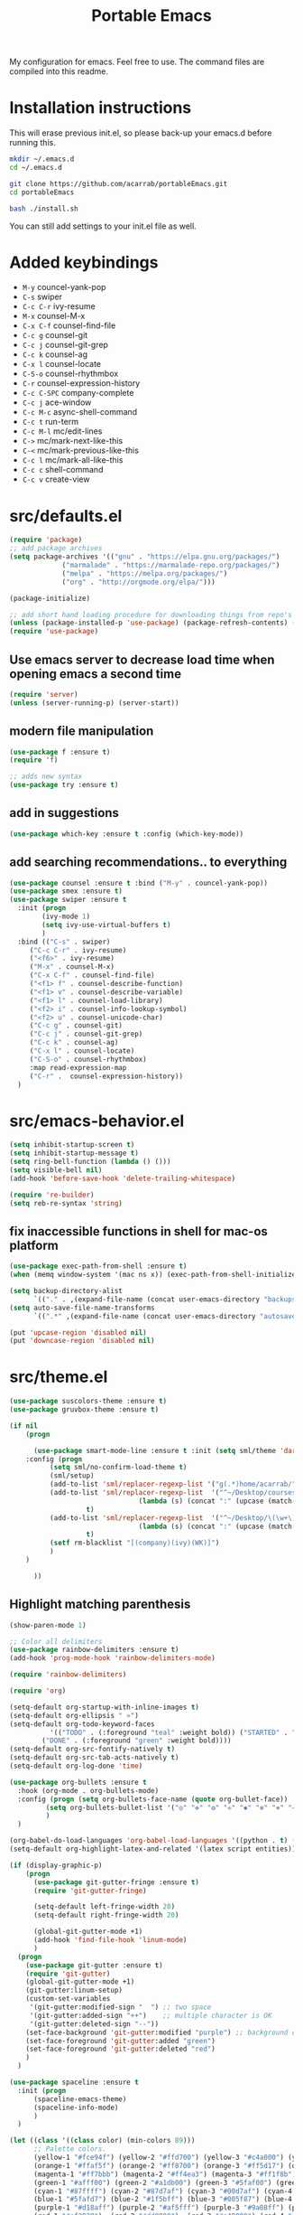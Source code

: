 #+TITLE: Portable Emacs

My configuration for emacs. Feel free to use. The command files are compiled into this readme.

* Installation instructions

  This will erase previous init.el, so please back-up your emacs.d
  before running this.

#+BEGIN_SRC bash
mkdir ~/.emacs.d
cd ~/.emacs.d

git clone https://github.com/acarrab/portableEmacs.git
cd portableEmacs

bash ./install.sh
   #+END_SRC

  You can still add settings to your init.el file as well.

* Added keybindings

- ~M-y~   councel-yank-pop
- ~C-s~   swiper
- ~C-c C-r~   ivy-resume
- ~M-x~   counsel-M-x
- ~C-x C-f~   counsel-find-file
- ~C-c g~   counsel-git
- ~C-c j~   counsel-git-grep
- ~C-c k~   counsel-ag
- ~C-x l~   counsel-locate
- ~C-S-o~   counsel-rhythmbox
- ~C-r~   counsel-expression-history
- ~C-c C-SPC~   company-complete
- ~C-c j~   ace-window
- ~C-c M-c~   async-shell-command
- ~C-c t~   run-term
- ~C-c M-l~   mc/edit-lines
- ~C->~   mc/mark-next-like-this
- ~C-<~   mc/mark-previous-like-this
- ~C-c l~   mc/mark-all-like-this
- ~C-c c~   shell-command
- ~C-c v~   create-view

* src/defaults.el

#+BEGIN_SRC emacs-lisp
(require 'package)
;; add package archives
(setq package-archives '(("gnu" . "https://elpa.gnu.org/packages/")
			 ("marmalade" . "https://marmalade-repo.org/packages/")
			 ("melpa" . "https://melpa.org/packages/")
			 ("org" . "http://orgmode.org/elpa/")))

(package-initialize)

;; add short hand loading procedure for downloading things from repo's
(unless (package-installed-p 'use-package) (package-refresh-contents) (package-install 'use-package))
(require 'use-package)
#+END_SRC

** Use emacs server to decrease load time when opening emacs a second time 

#+BEGIN_SRC emacs-lisp
(require 'server)
(unless (server-running-p) (server-start))
#+END_SRC

** modern file manipulation 

#+BEGIN_SRC emacs-lisp
(use-package f :ensure t)
(require 'f)

;; adds new syntax
(use-package try :ensure t)
#+END_SRC

** add in suggestions 

#+BEGIN_SRC emacs-lisp
(use-package which-key :ensure t :config (which-key-mode))
#+END_SRC

** add searching recommendations.. to everything 

#+BEGIN_SRC emacs-lisp
(use-package counsel :ensure t :bind ("M-y" . councel-yank-pop))
(use-package smex :ensure t)
(use-package swiper :ensure t
  :init (progn
	    (ivy-mode 1)
	    (setq ivy-use-virtual-buffers t)
	    )
  :bind (("C-s" . swiper)
	 ("C-c C-r" . ivy-resume)
	 ("<f6>" . ivy-resume)
	 ("M-x" . counsel-M-x)
	 ("C-x C-f" . counsel-find-file)
	 ("<f1> f" . counsel-describe-function)
	 ("<f1> v" . counsel-describe-variable)
	 ("<f1> l" . counsel-load-library)
	 ("<f2> i" . counsel-info-lookup-symbol)
	 ("<f2> u" . counsel-unicode-char)
	 ("C-c g" . counsel-git)
	 ("C-c j" . counsel-git-grep)
	 ("C-c k" . counsel-ag)
	 ("C-x l" . counsel-locate)
	 ("C-S-o" . counsel-rhythmbox)
	 :map read-expression-map
	 ("C-r" .  counsel-expression-history))
  )
#+END_SRC

* src/emacs-behavior.el

#+BEGIN_SRC emacs-lisp
(setq inhibit-startup-screen t)
(setq inhibit-startup-message t)
(setq ring-bell-function (lambda () ()))
(setq visible-bell nil)
(add-hook 'before-save-hook 'delete-trailing-whitespace)

(require 're-builder)
(setq reb-re-syntax 'string)
#+END_SRC

** fix inaccessible functions in shell for mac-os platform 

#+BEGIN_SRC emacs-lisp
(use-package exec-path-from-shell :ensure t)
(when (memq window-system '(mac ns x)) (exec-path-from-shell-initialize))

(setq backup-directory-alist
      `(("." . ,(expand-file-name (concat user-emacs-directory "backups")))))
(setq auto-save-file-name-transforms
      `((".*" ,(expand-file-name (concat user-emacs-directory "autosaves")) t)))

(put 'upcase-region 'disabled nil)
(put 'downcase-region 'disabled nil)
#+END_SRC

* src/theme.el

#+BEGIN_SRC emacs-lisp
(use-package suscolors-theme :ensure t)
(use-package gruvbox-theme :ensure t)

(if nil
    (progn

      (use-package smart-mode-line :ensure t :init (setq sml/theme 'dark)
	:config (progn
		  (setq sml/no-confirm-load-theme t)
		  (sml/setup)
		  (add-to-list 'sml/replacer-regexp-list '("g(.*)home/acarrab/" ":Palmetto:") t)
		  (add-to-list 'sml/replacer-regexp-list  '("^~/Desktop/courses/\(\w+\)/"
							    (lambda (s) (concat ":" (upcase (match-string 1 s)) ":")))
			       t)
		  (add-to-list 'sml/replacer-regexp-list  '("^~/Desktop/\(\w+\)/"
							    (lambda (s) (concat ":" (upcase (match-string 1 s)) ":")))
			       t)
		  (setf rm-blacklist "[(company)(ivy)(WK)]")
		  )
	)

      ))
#+END_SRC

** Highlight matching parenthesis 

#+BEGIN_SRC emacs-lisp
(show-paren-mode 1)

;; Color all delimiters
(use-package rainbow-delimiters :ensure t)
(add-hook 'prog-mode-hook 'rainbow-delimiters-mode)

(require 'rainbow-delimiters)

(require 'org)

(setq-default org-startup-with-inline-images t)
(setq-default org-ellipsis " »")
(setq-default org-todo-keyword-faces
	      '(("TODO" . (:foreground "teal" :weight bold)) ("STARTED" . "yellow")
		("DONE" . (:foreground "green" :weight bold))))
(setq-default org-src-fontify-natively t)
(setq-default org-src-tab-acts-natively t)
(setq-default org-log-done 'time)

(use-package org-bullets :ensure t
  :hook (org-mode . org-bullets-mode)
  :config (progn (setq org-bullets-face-name (quote org-bullet-face))
		 (setq org-bullets-bullet-list '("◎" "✥" "❂" "✛" "✱" "✻" "⎈" "✛"))
		 )
  )

(org-babel-do-load-languages 'org-babel-load-languages '((python . t) (latex . t)))
(setq-default org-highlight-latex-and-related '(latex script entities))

(if (display-graphic-p)
    (progn
      (use-package git-gutter-fringe :ensure t)
      (require 'git-gutter-fringe)

      (setq-default left-fringe-width 20)
      (setq-default right-fringe-width 20)

      (global-git-gutter-mode +1)
      (add-hook 'find-file-hook 'linum-mode)
      )
  (progn
    (use-package git-gutter :ensure t)
    (require 'git-gutter)
    (global-git-gutter-mode +1)
    (git-gutter:linum-setup)
    (custom-set-variables
     '(git-gutter:modified-sign "  ") ;; two space
     '(git-gutter:added-sign "++")    ;; multiple character is OK
     '(git-gutter:deleted-sign "--"))
    (set-face-background 'git-gutter:modified "purple") ;; background color
    (set-face-foreground 'git-gutter:added "green")
    (set-face-foreground 'git-gutter:deleted "red")
    )
  )

(use-package spaceline :ensure t
  :init (progn
	  (spaceline-emacs-theme)
	  (spaceline-info-mode)
	  )
  )

(let ((class '((class color) (min-colors 89)))
      ;; Palette colors.
      (yellow-1 "#fce94f") (yellow-2 "#ffd700") (yellow-3 "#c4a000") (yellow-3-5 "#aaaa11") (yellow-4 "#875f00")
      (orange-1 "#ffaf5f") (orange-2 "#ff8700") (orange-3 "#ff5d17") (orange-4 "#d75f00") (orange-5 "#af5f00")
      (magenta-1 "#ff7bbb") (magenta-2 "#ff4ea3") (magenta-3 "#ff1f8b")
      (green-1 "#afff00") (green-2 "#a1db00") (green-3 "#5faf00") (green-4 "#008700") (green-5 "#005f00")
      (cyan-1 "#87ffff") (cyan-2 "#87d7af") (cyan-3 "#00d7af") (cyan-4 "#00ac8a") (cyan-5 "#5faf87") (cyan-6 "#005f5f") (cyan-7 "#236f73")
      (blue-1 "#5fafd7") (blue-2 "#1f5bff") (blue-3 "#005f87") (blue-4 "#005faf") (blue-5 "#0000af") (blue-6 "#00005f")
      (purple-1 "#d18aff") (purple-2 "#af5fff") (purple-3 "#9a08ff") (purple-4 "#6c0099")
      (red-1 "#ef2929")  (red-2 "#dd0000")  (red-3 "#a40000") (red-4 "#5f0000")
      (white-1 "#c6c6c6") (white-2 "#c6c6c6") (white-3 "#b2b2b2") (black-1 "#a8a8a8") (black-2 "#8a8a8a")
      (black-2-5 "#6c6c6c") (black-3 "#4e4e4e") (black-4 "#3a3a3a") (black-5 "#303030") (black-6 "#000000")
      (LIGHT_BG "#fdfde7") (white-0 "#eeeeee")
      (green-02 "#5fd700") (green-01 "#d7ff00") (green-0 "#d7ff5f") (green-00 "#d7ff87")
      (cyan-0 "#d7ffd7")
      (blue-01 "#c3c9f8") (blue-0 "#afd7ff") (blue-00 "#d7d7ff")
      (yellow-0 "#ffff87") (yellow-00 "#ffffaf")
      (purple-0 "#af87ff") (purple-00 "#e6a8df")
      (red-0 "#ff4b4b") (red-00 "#ffafaf")
      (magenta-0 "#ffafd7") (magenta-00 "#ffd7ff")
      (orange-0 "#ffaf87") (orange-00 "#ffd787") (orange-000 "#ffd7af")
      (linum-dark "#87875f") (linum-light "#d7d7af")
      )

  (custom-theme-set-faces
   'suscolors

   ;; org-mode
   `(org-code ((,class (:foreground ,blue-1 :background ,black-4))))
   `(org-link ((,class (:foreground ,blue-1 :underline t))))

   `(org-priority ((,class (:foreground ,red-1 :background ,nil))))
   `(org-block ((,class (:foreground ,blue-1 :background ,black-4))))
   `(org-block-background ((,class (:foreground nil :background ,black-5))))
   `(org-block-begin-line ((,class (:foreground ,white-0 :background ,cyan-6))))
   `(org-block-end-line ((,class (:foreground ,black-3 :background nil))))
   )
  )
#+END_SRC

* src/tools.el

#+BEGIN_SRC emacs-lisp
(use-package flycheck :ensure t
  :init (global-flycheck-mode)
  )
#+END_SRC

** Auto-complete 

#+BEGIN_SRC emacs-lisp
(use-package company :ensure t :init (global-company-mode)
  :config (defvar company-dabbrev-downcase)
  :bind ("C-c C-SPC" . company-complete))
#+END_SRC

** displays files in current directory in nice way 

#+BEGIN_SRC emacs-lisp
(use-package treemacs :ensure t)
#+END_SRC

** moving around windows in emacs 

#+BEGIN_SRC emacs-lisp
(use-package ace-window :ensure t :bind ("C-c j" . ace-window))
#+END_SRC

** improves ability to type repetitive code segments quickly 

#+BEGIN_SRC emacs-lisp
(use-package yasnippet :ensure t :init (yas-global-mode 1))
(use-package yasnippet-snippets :ensure t)
#+END_SRC

** allows for asynchronous file copy/move mostly with dired mode 

#+BEGIN_SRC emacs-lisp
(use-package async :ensure t :bind ("C-c M-c" . async-shell-command))
(global-set-key (kbd "C-c c") 'shell-command)

(use-package multi-term :ensure t
  :init (progn
	  ;; (setenv "SHELL" "/bin/zsh")
	  ;; (setq-default explicit-shell-file-name "/bin/zsh")

	  (defun run-term ()
	    "Creates multi-term terminal in current window."
	    (interactive)
	    (multi-term)
	    (setq-default truncate-lines nil)
	    )
	  )
  :bind ("C-c t" . run-term)
  )

(use-package magit :ensure t)

(use-package multiple-cursors :ensure t
  :bind (("C-c M-l" . mc/edit-lines)
	 ("C->" . mc/mark-next-like-this)
	 ("C-<" . mc/mark-previous-like-this)
	 ("C-c l" . mc/mark-all-like-this))
  )

(add-hook 'prog-mode-hook #'hs-minor-mode)
#+END_SRC

* src/project-views.el

#+BEGIN_SRC emacs-lisp
(require 'cl)

(defun multi-term-kill-all ()
  "Kill all multi-term processes with ctrl+c ctrl+d."
  (interactive)
  (defun is-useless-buffer (buffer)
    (let ((name (buffer-name buffer)))
      (and (= ?* (aref name 0)) (string-match "*terminal<[0-9]+>*" name))))

  (loop for buffer being the buffers
	do (and
	    (is-useless-buffer buffer)
	    (progn (switch-to-buffer buffer) (term-send-raw-string "C-c") (term-send-raw-string "C-d"))
	    )
	)
  )

(defun find-first-file-in-directories-above (file)
  "Return FILE in current or above directory."
  (defun reduce-directory (s) (replace-regexp-in-string "[^/]*/?$" "" s))
  (defun get-file-or-null (searching-directory)
    (if (not searching-directory) nil
      (if (file-exists-p (expand-file-name file searching-directory))
	  (expand-file-name file searching-directory)
	(if (or (string= searching-directory "/") (string= searching-directory "")) nil
	  (get-file-or-null (reduce-directory searching-directory))
          )
	)
      )
    )
  (get-file-or-null default-directory)
  )

(defun multi-term-and-run (process-string)
  "Run a multi-term processes then run PROCESS-STRING command inside of it."
  (multi-term)
  (term-send-raw-string (concat process-string "n"))
  )

(defun create-view ()
  "Create default view for the current project."

  (interactive)

  (defun shrink-my-window-vertical (win cols)
    (window-resize win (window-resizable win -10000))
    (window-resize win (window-resizable win cols))
    )
  (defun shrink-my-window-horizontal (win cols)
    (window-resize win (window-resizable win -10000 t) t)
    (window-resize win (window-resizable win cols t) t)
    )
  (defun shrink-my-window (win horizontal)
    (if horizontal
	(shrink-my-window-horizontal win 40)
      (shrink-my-window-vertical win 10)
      )
    )

  (defun generate-view-config-file ()
    (message "No .view.el file was found. Making config view file...")
    (find-file (expand-file-name ".view.el"))
    (erase-buffer)
    (insert "(setq project-script-commands '())")
    (newline nil)
    (insert "(setq project-files-to-open '())")
    (forward-line -1)
    (move-end-of-line nil)
    (backward-char)
    (backward-char)
    )

  (defun generate-view-from-file (config-file project-base-directory)
    (load-file config-file)

    (multi-term-kill-all)

    (if (treemacs--is-visible?) (delete-window (treemacs--is-visible?)))
    (delete-other-windows)
    (when project-script-commands
      (progn
	(setq right (y-or-n-p "Put the terminals to the right (default is bottom)? "))
	(delete-other-windows)
	)
      )
    ;;(kill-matching-buffers "*terminal<[0-9]*>*")
    (find-file project-base-directory)
    (if (y-or-n-p "Use Treemacs? ") (progn (treemacs) (other-window 1)))

    ;; split into user files and terminal view

    (defun open-user-files (project-files-list)
      "opens users files."
      (when project-files-list
	(find-file (car project-files-list))
	(if (cdr project-files-list) (split-window-horizontally))
	(other-window 1)
	(open-user-files (cdr project-files-list))
	)
      )
    ;; terminal windows
    (defun create-terminals (cmds)
      "creates terminals and stops 1 past last terminal"
      (when cmds
	(multi-term-and-run (concat (concat "cd " project-base-directory) (concat " && " (car cmds))))
	(if (cdr cmds)
	    (if right (split-window-vertically) (split-window-horizontally))
	  (progn (balance-windows) (shrink-my-window (get-buffer-window) right))
	  )
	(other-window 1)
	(create-terminals (cdr cmds))
	)
      )

    (when project-script-commands
      (if right   (split-window-horizontally) (split-window-vertically))
      )
    (open-user-files project-files-to-open)
    (create-terminals project-script-commands)
    )

  (setq config-file (find-first-file-in-directories-above ".view.el"))
  (if (not config-file) (generate-view-config-file)
    (generate-view-from-file config-file
			     (setq project-base-directory (replace-regexp-in-string "/[^/]*$" "" config-file))
			     )
    )
  )

(global-set-key (kbd "C-c v") 'create-view)
#+END_SRC

* src/languages/webdev.el

#+BEGIN_SRC emacs-lisp
(use-package flycheck :ensure t)
(use-package typescript :ensure t)
(use-package tide :ensure t
  :init (flycheck-add-mode 'typescript-tslint 'web-mode)
  :hook '((typescript-mode-hook . tide-mode)
	  (before-save-hook . tide-format-before-save))
  )

(defun setup-tide-mode ()
  "Activates tide mode with additional configuration."
  (tide-setup)
  (flycheck-mode +1)
  (setq-default flycheck-check-syntax-automatically '(save mode-enabled))
  (eldoc-mode +1)
  (tide-hl-identifier-mode +1)
  ;; company is an optional dependency. You have to
  ;; install it separately via package-install
  ;; `M-x package-install [ret] company`
  (company-mode +1)
  )
(defun setup-tide-mode-when-tsx ()
  "Activates tide mode with tsx configuration."
  (when (string-equal "tsx" (file-name-extension buffer-file-name))
    (setup-tide-mode))
  )

(use-package web-mode :ensure t
  :init (progn
	  (add-to-list 'auto-mode-alist '("\.html?\'" . web-mode))
	  (add-to-list 'auto-mode-alist '("\.phtml\'" . web-mode))
	  (add-to-list 'auto-mode-alist '("\.php\'" . web-mode))
	  (add-to-list 'auto-mode-alist '("\.tpl\.php\'" . web-mode))
	  (add-to-list 'auto-mode-alist '("\.[agj]sp\'" . web-mode))
	  (add-to-list 'auto-mode-alist '("\.as[cp]x\'" . web-mode))
	  (add-to-list 'auto-mode-alist '("\.erb\'" . web-mode))
	  (add-to-list 'auto-mode-alist '("\.mustache\'" . web-mode))
	  (add-to-list 'auto-mode-alist '("\.djhtml\'" . web-mode))
	  (add-to-list 'auto-mode-alist '("\.tsx\'" . web-mode))
	  )
  )

(setq company-tooltip-align-annotations t)

(add-hook 'typescript-mode-hook #'setup-tide-mode)
#+END_SRC

* src/languages/python.el

#+BEGIN_SRC emacs-lisp
(use-package anaconda-mode :ensure t)
(use-package ein  :ensure t)
(use-package importmagic :ensure t)
(use-package virtualenv :ensure t)
(use-package edit-server :ensure t)
(use-package jedi :ensure t)
#+END_SRC

* src/languages/cpp.el

#+BEGIN_SRC emacs-lisp
(setq auto-mode-alist (append '(("\.h$" . c++-mode)) auto-mode-alist))
#+END_SRC
